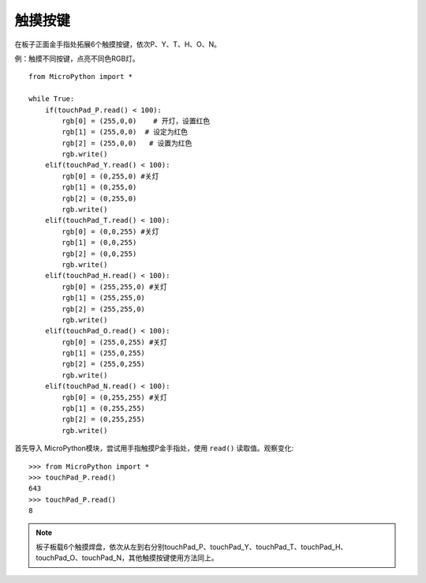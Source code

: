 触摸按键
=======

在板子正面金手指处拓展6个触摸按键，依次P、Y、T、H、O、N。


例：触摸不同按键，点亮不同色RGB灯。
::
  from MicroPython import *

  while True:
      if(touchPad_P.read() < 100): 
          rgb[0] = (255,0,0)    # 开灯，设置红色
          rgb[1] = (255,0,0)  # 设定为红色
          rgb[2] = (255,0,0)   # 设置为红色
          rgb.write()            
      elif(touchPad_Y.read() < 100):    
          rgb[0] = (0,255,0) #关灯   
          rgb[1] = (0,255,0)  
          rgb[2] = (0,255,0)   
          rgb.write()                     
      elif(touchPad_T.read() < 100):    
          rgb[0] = (0,0,255) #关灯   
          rgb[1] = (0,0,255)  
          rgb[2] = (0,0,255)   
          rgb.write()
      elif(touchPad_H.read() < 100):    
          rgb[0] = (255,255,0) #关灯   
          rgb[1] = (255,255,0)  
          rgb[2] = (255,255,0)   
          rgb.write()
      elif(touchPad_O.read() < 100):    
          rgb[0] = (255,0,255) #关灯   
          rgb[1] = (255,0,255)  
          rgb[2] = (255,0,255)   
          rgb.write() 
      elif(touchPad_N.read() < 100):    
          rgb[0] = (0,255,255) #关灯   
          rgb[1] = (0,255,255)  
          rgb[2] = (0,255,255)   
          rgb.write()   
        

首先导入 MicroPython模块，尝试用手指触摸P金手指处，使用 ``read()`` 读取值。观察变化::

  >>> from MicroPython import *
  >>> touchPad_P.read()
  643
  >>> touchPad_P.read()
  8

.. Note::

  板子板载6个触摸焊盘，依次从左到右分别touchPad_P、touchPad_Y、touchPad_T、touchPad_H、touchPad_O、touchPad_N，其他触摸按键使用方法同上。

.. image:: /images/板子引脚定义-正面.png